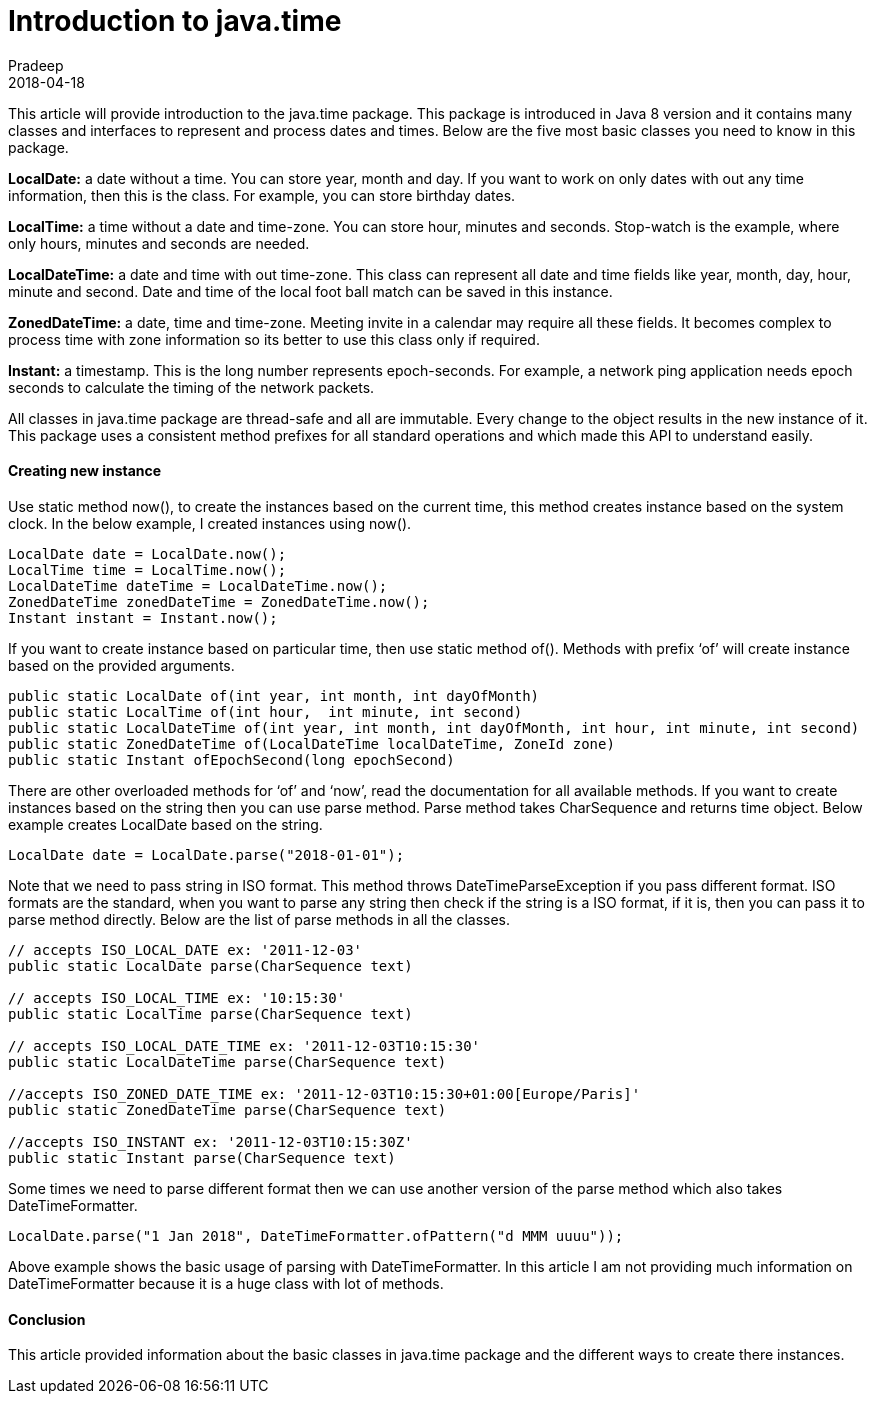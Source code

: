 = Introduction to java.time
Pradeep
2018-04-18
:jbake-type: post
:jbake-status: published
:jbake-tags: java, time
:jbake-summary: This article will provide introduction to the java.time package. This package is introduced in Java 8 version and it contains many classes and interfaces to represent and process dates and times.
:jbake-image: banners/blog-banner-introduction-to-java-time.png
:idprefix:

This article will provide introduction to the java.time package. This package is introduced in Java 8 version and it contains many classes and interfaces to represent and process dates and times. Below are the five most basic classes you need to know in this package.

*LocalDate:* a date without a time. You can store year, month and day. If you want to work on only dates with out any time information, then this is the class. For example, you can store birthday dates.

*LocalTime:* a time without a date and time-zone. You can store hour, minutes and seconds. Stop-watch is the example, where only hours, minutes and seconds are needed.

*LocalDateTime:* a date and time with out time-zone. This class can represent all date and time fields like year, month, day, hour, minute and second. Date and time of the local foot ball match can be saved in this instance.

*ZonedDateTime:* a date, time and time-zone. Meeting invite in a calendar may require all these fields. It becomes complex to process time with zone information so its better to use this class only if required.

*Instant:* a timestamp. This is the long number represents epoch-seconds. For example, a network ping application needs epoch seconds to calculate the timing of the network packets.

All classes in java.time package are thread-safe and all are immutable. Every change to the object results in the new instance of it. This package uses a consistent method prefixes for all standard operations and which made this API to understand easily.

==== Creating new instance
Use static method now(), to create the instances based on the current time, this method creates instance based on the system clock. In the below example, I created instances using now().

[source,java]
----
LocalDate date = LocalDate.now();
LocalTime time = LocalTime.now();
LocalDateTime dateTime = LocalDateTime.now();
ZonedDateTime zonedDateTime = ZonedDateTime.now();
Instant instant = Instant.now();
----

If you want to create instance based on particular time, then use static method of(). Methods with prefix ‘of’ will create instance based on the provided arguments.

[source,java]
----
public static LocalDate of​(int year, int month, int dayOfMonth)
public static LocalTime of​(int hour,  int minute, int second)
public static LocalDateTime of​(int year, int month, int dayOfMonth, int hour, int minute, int second)
public static ZonedDateTime of​(LocalDateTime localDateTime, ZoneId zone)
public static Instant ofEpochSecond​(long epochSecond)
----

There are other overloaded methods for ‘of’ and ‘now’, read the documentation for all available methods. If you want to create instances based on the string then you can use parse method. Parse method takes CharSequence and returns time object. Below example creates LocalDate based on the string.

[source,java]
----
LocalDate date = LocalDate.parse("2018-01-01");
----

Note that we need to pass string in ISO format. This method throws DateTimeParseException if you pass different format. ISO formats are the standard, when you want to parse any string then check if the string is a ISO format, if it is, then you can pass it to parse method directly. Below are the list of parse methods in all the classes.

[source,java]
----
// accepts ISO_LOCAL_DATE ex: '2011-12-03'
public static LocalDate parse​(CharSequence text)
 
// accepts ISO_LOCAL_TIME ex: '10:15:30'
public static LocalTime parse​(CharSequence text) 
 
// accepts ISO_LOCAL_DATE_TIME ex: '2011-12-03T10:15:30'
public static LocalDateTime parse​(CharSequence text) 
 
//accepts ISO_ZONED_DATE_TIME ex: '2011-12-03T10:15:30+01:00[Europe/Paris]'
public static ZonedDateTime parse​(CharSequence text) 
 
//accepts ISO_INSTANT ex: '2011-12-03T10:15:30Z'
public static Instant parse​(CharSequence text)
----

Some times we need to parse different format then we can use another version of the parse method which also takes DateTimeFormatter.

[source,java]
----
LocalDate.parse("1 Jan 2018", DateTimeFormatter.ofPattern("d MMM uuuu"));
----

Above example shows the basic usage of parsing with DateTimeFormatter. In this article I am not providing much information on DateTimeFormatter because it is a huge class with lot of methods.

==== Conclusion
This article provided information about the basic classes in java.time package and the different ways to create there instances.